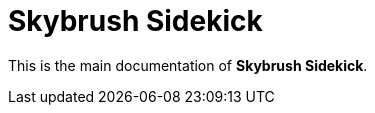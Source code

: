 = Skybrush Sidekick
:imagesdir: ../assets/images

This is the main documentation of *Skybrush Sidekick*.

